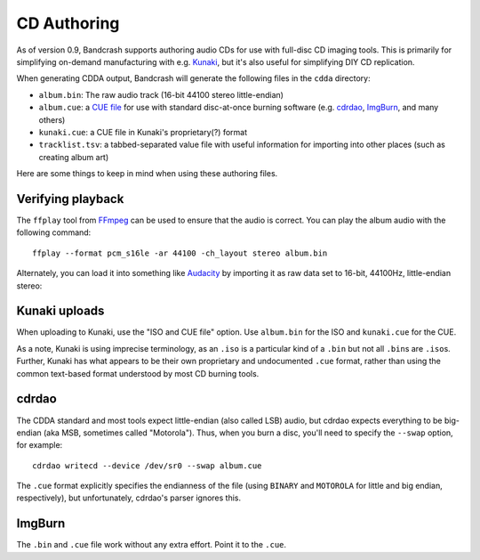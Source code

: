 CD Authoring
============

As of version 0.9, Bandcrash supports authoring audio CDs for use with full-disc CD imaging tools. This is primarily for simplifying on-demand manufacturing with e.g. `Kunaki <https://kunaki.com>`_, but it's also useful for simplifying DIY CD replication.

When generating CDDA output, Bandcrash will generate the following files in the ``cdda`` directory:

* ``album.bin``: The raw audio track (16-bit 44100 stereo little-endian)
* ``album.cue``: a `CUE file <https://wiki.hydrogenaudio.org/index.php?title=Cue_sheet>`_ for use with standard disc-at-once burning software (e.g. `cdrdao <https://cdrdao.sourceforge.net/>`_, `ImgBurn <https://www.imgburn.com/>`__, and many others)
* ``kunaki.cue``: a CUE file in Kunaki's proprietary(?) format
* ``tracklist.tsv``: a tabbed-separated value file with useful information for importing into other places (such as creating album art)

Here are some things to keep in mind when using these authoring files.

Verifying playback
------------------

The ``ffplay`` tool from `FFmpeg <https://ffmpeg.org>`_ can be used to ensure that the audio is correct. You can play the album audio with the following command::

    ffplay --format pcm_s16le -ar 44100 -ch_layout stereo album.bin

Alternately, you can load it into something like `Audacity <https://audacityteam.org/>`_ by importing it as raw data set to 16-bit, 44100Hz, little-endian stereo:

.. image:: audacity-import.png
   :scale: 50 %
   :alt: Importing the raw audio into Audacity



Kunaki uploads
--------------

When uploading to Kunaki, use the "ISO and CUE file" option. Use ``album.bin`` for the ISO and ``kunaki.cue`` for the CUE.

As a note, Kunaki is using imprecise terminology, as an ``.iso`` is a particular kind of a ``.bin`` but not all ``.bin``\ s are ``.iso``\ s. Further, Kunaki has what appears to be their own proprietary and undocumented ``.cue`` format, rather than using the common text-based format understood by most CD burning tools.

cdrdao
------

The CDDA standard and most tools expect little-endian (also called LSB) audio, but cdrdao expects everything to be big-endian (aka MSB, sometimes called "Motorola"). Thus, when you burn a disc, you'll need to specify the ``--swap`` option, for example::

    cdrdao writecd --device /dev/sr0 --swap album.cue

The ``.cue`` format explicitly specifies the endianness of the file (using ``BINARY`` and ``MOTOROLA`` for little and big endian, respectively), but unfortunately, cdrdao's parser ignores this.

ImgBurn
-------

The ``.bin`` and ``.cue`` file work without any extra effort. Point it to the ``.cue``.